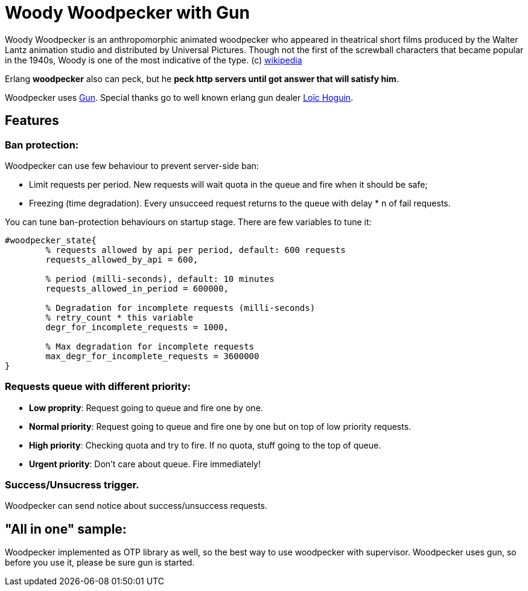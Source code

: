 = Woody Woodpecker with Gun

Woody Woodpecker is an anthropomorphic animated woodpecker who appeared in theatrical short films produced by the Walter Lantz animation studio and distributed by Universal Pictures. Though not the first of the screwball
characters that became popular in the 1940s, Woody is one of the most indicative of the type. (c) https://en.wikipedia.org/wiki/Woody_Woodpecker[wikipedia]

Erlang **woodpecker** also can peck, but he **peck http servers until got answer that will satisfy him**.

Woodpecker uses https://github.com/ninenines/gun[Gun]. Special thanks go to well known erlang gun dealer https://github.com/essen[Loïc Hoguin].

== Features

=== Ban protection: 
Woodpecker can use few behaviour to prevent server-side ban:

* Limit requests per period.
New requests will wait quota in the queue and fire when it should be safe;

* Freezing (time degradation).  
Every unsucceed request returns to the queue with delay * n of fail requests. 

You can tune ban-protection behaviours on startup stage. There are few variables to tune it:
[source,erlang]
----
#woodpecker_state{
	% requests allowed by api per period, default: 600 requests
	requests_allowed_by_api = 600, 		 	
	
	% period (milli-seconds), default: 10 minutes
	requests_allowed_in_period = 600000, 		
	
	% Degradation for incomplete requests (milli-seconds)
	% retry_count * this variable
	degr_for_incomplete_requests = 1000,
	
	% Max degradation for incomplete requests
	max_degr_for_incomplete_requests = 3600000
}
----

===  Requests queue with different priority:
* *Low proprity*: 
Request going to queue and fire one by one.

* *Normal priority*: 
Request going to queue and fire one by one but on top of low priority requests.

* *High priority*:
Checking quota and try to fire. If no quota, stuff going to the top of queue.

* *Urgent priority*:
Don't care about queue. Fire immediately!

=== Success/Unsucress trigger.
Woodpecker can send notice about success/unsuccess requests.


== "All in one" sample:
Woodpecker implemented as OTP library as well, so the best way to use woodpecker with supervisor.
Woodpecker uses gun, so before you use it, please be sure gun is started.

..early draft.... to be continued 
